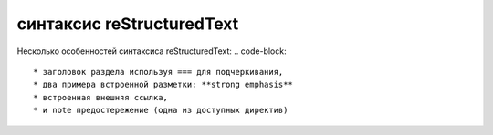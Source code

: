 синтаксис reStructuredText
=====

.. _Использование:


Несколько особенностей синтаксиса reStructuredText:
.. code-block::
   * заголовок раздела используя === для подчеркивания,
   * два примера встроенной разметки: **strong emphasis** 
   * встроенная внешняя ссылка,
   * и note предостережение (одна из доступных директив)